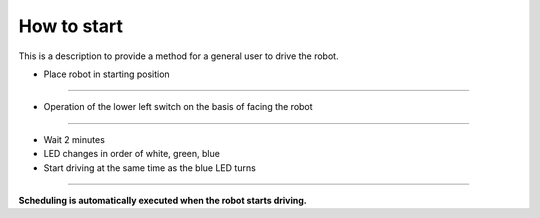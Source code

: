 How to start
==================

This is a description to provide a method for a general user to drive the robot.

--------------------------------------------------------------------------------
--------------------------------------------------------------------------------

.. thumbnail:: /_images/autorun/easy.jpg
    :width: 500
    :height: 300

- Place robot in starting position

--------------------------------------------------------------------------------------

.. thumbnail:: /_images/autorun/easy2.png
    :width: 500
    :height: 300

- Operation of the lower left switch on the basis of facing the robot

--------------------------------------------------------------------------------------

.. thumbnail:: /_images/autorun/easy3.jpg
    :width: 500
    :height: 300

- Wait 2 minutes
- LED changes in order of white, green, blue
- Start driving at the same time as the blue LED turns

--------------------------------------------------------------------------------------

**Scheduling is automatically executed when the robot starts driving.**